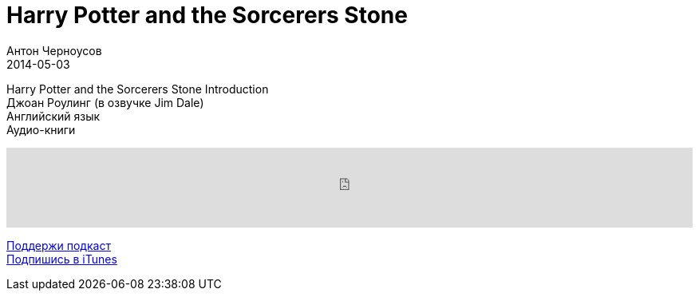 = Harry Potter and the Sorcerers Stone
Антон Черноусов
2014-05-03
:jbake-type: post
:jbake-status: published
:jbake-tags: Подкаст, Английский
:jbake-summary: Изучение английского языка через аудиокниги Джоан Роулинг.

Harry Potter and the Sorcerers Stone Introduction +
Джоан Роулинг (в озвучке Jim Dale) +
Английский язык +
Аудио-книги

++++
<iframe src='https://www.podbean.com/media/player/76qg2-5a4e2b?from=yiiadmin' data-link='https://www.podbean.com/media/player/76qg2-5a4e2b?from=yiiadmin' height='100' width='100%' frameborder='0' scrolling='no' data-name='pb-iframe-player' ></iframe>
++++

http://bit.ly/TAOPpatron[Поддержи подкаст] +
http://bit.ly/tastybooks[Подпишись в iTunes]
